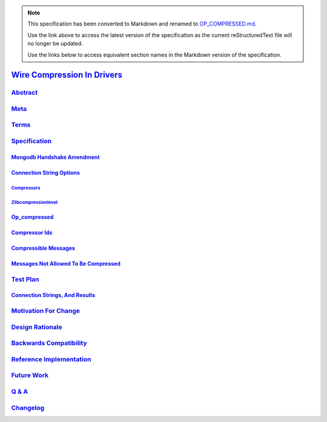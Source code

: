 
.. note::
  This specification has been converted to Markdown and renamed to
  `OP_COMPRESSED.md <OP_COMPRESSED.md>`_.  

  Use the link above to access the latest version of the specification as the
  current reStructuredText file will no longer be updated.

  Use the links below to access equivalent section names in the Markdown version of
  the specification.

##############################
`Wire Compression In Drivers`_
##############################

.. _wire compression in drivers: ./auth.md#wire-compression-in-drivers

`Abstract`_
***********

.. _abstract: ./auth.md#abstract

`Meta`_
*******

.. _meta: ./auth.md#meta

`Terms`_
********

.. _terms: ./auth.md#terms

`Specification`_
****************

.. _specification: ./auth.md#specification

`Mongodb Handshake Amendment`_
==============================

.. _mongodb handshake amendment: ./auth.md#mongodb-handshake-amendment

`Connection String Options`_
============================

.. _connection string options: ./auth.md#connection-string-options

`Compressors`_
--------------

.. _compressors: ./auth.md#compressors

`Zlibcompressionlevel`_
-----------------------

.. _zlibcompressionlevel: ./auth.md#zlibcompressionlevel

`Op_compressed`_
================

.. _op_compressed: ./auth.md#op-compressed

`Compressor Ids`_
=================

.. _compressor ids: ./auth.md#compressor-ids

`Compressible Messages`_
========================

.. _compressible messages: ./auth.md#compressible-messages

`Messages Not Allowed To Be Compressed`_
========================================

.. _messages not allowed to be compressed: ./auth.md#messages-not-allowed-to-be-compressed

`Test Plan`_
************

.. _test plan: ./auth.md#test-plan

`Connection Strings, And Results`_
==================================

.. _connection strings, and results: ./auth.md#connection-strings-and-results

`Motivation For Change`_
************************

.. _motivation for change: ./auth.md#motivation-for-change

`Design Rationale`_
*******************

.. _design rationale: ./auth.md#design-rationale

`Backwards Compatibility`_
**************************

.. _backwards compatibility: ./auth.md#backwards-compatibility

`Reference Implementation`_
***************************

.. _reference implementation: ./auth.md#reference-implementation

`Future Work`_
**************

.. _future work: ./auth.md#future-work

`Q & A`_
********

.. _q & a: ./auth.md#q-a

`Changelog`_
************

.. _changelog: ./auth.md#changelog

